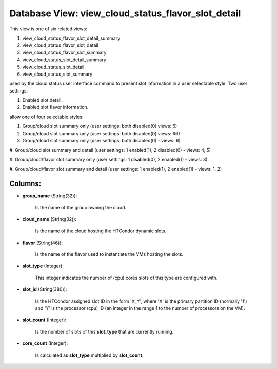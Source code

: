 .. File generated by /opt/cloudscheduler/utilities/schema_doc - DO NOT EDIT
..
.. To modify the contents of this file:
..   1. edit the template file ".../cloudscheduler/docs/schema_doc/views/view_cloud_status_flavor_slot_detail.yaml"
..   2. run the utility ".../cloudscheduler/utilities/schema_doc"
..

Database View: view_cloud_status_flavor_slot_detail
===================================================

This view is one of six related views:

#. view_cloud_status_flavor_slot_detail_summary

#. view_cloud_status_flavor_slot_detail

#. view_cloud_status_flavor_slot_summary

#. view_cloud_status_slot_detail_summary

#. view_cloud_status_slot_detail

#. view_cloud_status_slot_summary

used by the cloud status user interface command to present slot information
in a user selectable style. Two user settings:

#. Enabled slot detail.

#. Enabled slot flavor information.

allow one of four selectable styles:

#. Group/cloud slot summary only (user settings: both disabled(0) views: 6)

#. Group/cloud slot summary only (user settings: both disabled(0) views: #6)

#. Group/cloud slot summary only (user settings: both disabled(0) - views: 6)

#. Group/cloud slot summary and detail (user settings: 1 enabled(1), 2 disabled(0)
- views: 4, 5)

#. Group/cloud/flavor slot summary only (user settings: 1 disabled(0), 2 enabled(1) -
views: 3)

#. Group/cloud/flavor slot summary and detail (user settings: 1 enabled(1), 2 enabled(1)
- views: 1, 2)


Columns:
^^^^^^^^

* **group_name** (String(32)):

      Is the name of the group owning the cloud.

* **cloud_name** (String(32)):

      Is the name of the cloud hosting the HTCondor dynamic slots.

* **flavor** (String(46)):

      Is the name of the flavor used to instantiate the VMs hosting
      the slots.

* **slot_type** (Integer):

      This integer indicates the number of (cpu) cores slots of this type
      are configured with.

* **slot_id** (String(380)):

      Is the HTCondor assigned slot ID in the form 'X_Y', where 'X'
      is the primary partition ID (normally '1') and 'Y' is the processor
      (cpu) ID (an integer in the range 1 to the number of
      processors on the VM).

* **slot_count** (Integer):

      Is the number of slots of this **slot_type** that are currently running.

* **core_count** (Integer):

      Is calculated as **slot_type** multiplied by **slot_count**.

